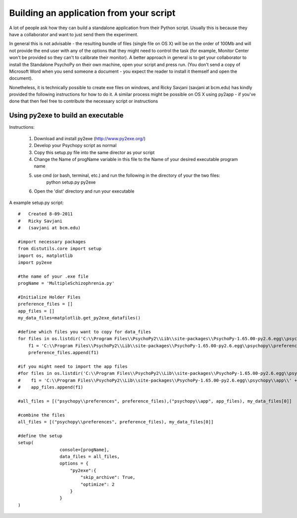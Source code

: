 .. _appFromScript:

Building an application from your script
==============================================

A lot of people ask how they can build a standalone application from their Python script. Usually this is because they have a collaborator and want to just send them the experiment.

In general this is not advisable - the resulting bundle of files (single file on OS X) will be on the order of 100Mb and will not provide the end user with any of the options that they might need to control the task (for example, Monitor Center won't be provided so they can't to calibrate their monitor). A better approach in general is to get your collaborator to install the Standalone PsychoPy on their own machine, open your script and press run. (You don't send a copy of Microsoft Word when you send someone a document - you expect the reader to install it themself and open the document).

Nonetheless, it is technically possible to create exe files on windows, and Ricky Savjani (savjani at bcm.edu) has kindly provided the following instructions for how to do it. A similar process might be possible on OS X using py2app - if you've done that then feel free to contribute the necessary script or instructions


Using py2exe to build an executable
-----------------------------------------

Instructions:

   #. Download and install py2exe (http://www.py2exe.org/)
   #. Develop your Psychopy script as normal
   #. Copy this setup.py file into the same director as your script
   #. Change the Name of progName variable in this file to the Name of your desired executable program name
   #. use cmd (or bash, terminal, etc.) and run the following in the directory of your the two files:
           python setup.py py2exe
   #. Open the 'dist' directory and run your executable


A example setup.py script::

    #   Created 8-09-2011
    #   Ricky Savjani
    #   (savjani at bcm.edu)
    
    #import necessary packages
    from distutils.core import setup
    import os, matplotlib
    import py2exe
    
    #the name of your .exe file
    progName = 'MultipleSchizophrenia.py'
    
    #Initialize Holder Files
    preference_files = []
    app_files = []
    my_data_files=matplotlib.get_py2exe_datafiles()
    
    #define which files you want to copy for data_files 
    for files in os.listdir('C:\\Program Files\\PsychoPy2\\Lib\\site-packages\\PsychoPy-1.65.00-py2.6.egg\\psychopy\\preferences\\'):
        f1 = 'C:\\Program Files\\PsychoPy2\\Lib\\site-packages\\PsychoPy-1.65.00-py2.6.egg\\psychopy\\preferences\\' + files
        preference_files.append(f1)
    
    #if you might need to import the app files
    #for files in os.listdir('C:\\Program Files\\PsychoPy2\\Lib\\site-packages\\PsychoPy-1.65.00-py2.6.egg\\psychopy\\app\\'):
    #    f1 = 'C:\\Program Files\\PsychoPy2\\Lib\\site-packages\\PsychoPy-1.65.00-py2.6.egg\\psychopy\\app\\' + files
    #    app_files.append(f1)
    
    #all_files = [("psychopy\\preferences", preference_files),("psychopy\\app", app_files), my_data_files[0]]
    
    #combine the files
    all_files = [("psychopy\\preferences", preference_files), my_data_files[0]]
    
    #define the setup
    setup(
                    console=[progName],
                    data_files = all_files,
                    options = {
                        "py2exe":{
                            "skip_archive": True,
                            "optimize": 2
                        }
                    }
    )
